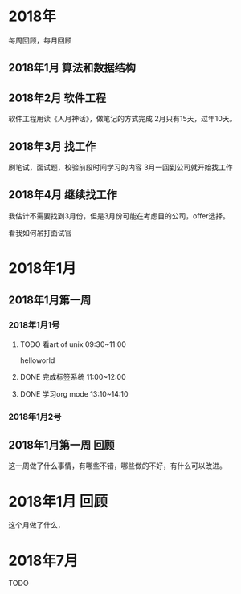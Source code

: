 * 2018年
  每周回顾，每月回顾
** 2018年1月 算法和数据结构
** 2018年2月 软件工程
   软件工程用读《人月神话》，做笔记的方式完成
   2月只有15天，过年10天。
** 2018年3月 找工作
   刷笔试，面试题，校验前段时间学习的内容
   3月一回到公司就开始找工作
** 2018年4月 继续找工作
   我估计不需要找到3月份，但是3月份可能在考虑目的公司，offer选择。


看我如何吊打面试官

* 2018年1月
** 2018年1月第一周
*** 2018年1月1号
**** TODO 看art of unix 09:30~11:00
      helloworld
**** DONE 完成标签系统 11:00~12:00
      CLOSED: [2017-07-25 周二 20:00]
      :LOGBOOK:
      - State "DONE"       from "PROJECT"    [2017-07-25 周二 20:00]
      - State "PROJECT"    from "DONE"       [2017-07-25 周二 20:00]
      - State "DONE"       from "PROJECT"    [2017-07-25 周二 20:00]
      - State "PROJECT"    from "DONE"       [2017-07-25 周二 20:00]
      - State "DONE"       from "PROJECT"    [2017-07-25 周二 20:00]
      - State "PROJECT"    from "DONE"       [2017-07-25 周二 20:00]
      :END:
**** DONE 学习org mode 13:10~14:10
*** 2018年1月2号
** 2018年1月第一周 回顾
   这一周做了什么事情，有哪些不错，哪些做的不好，有什么可以改进。
* 2018年1月 回顾
  这个月做了什么，
* 2018年7月

**** TODO
